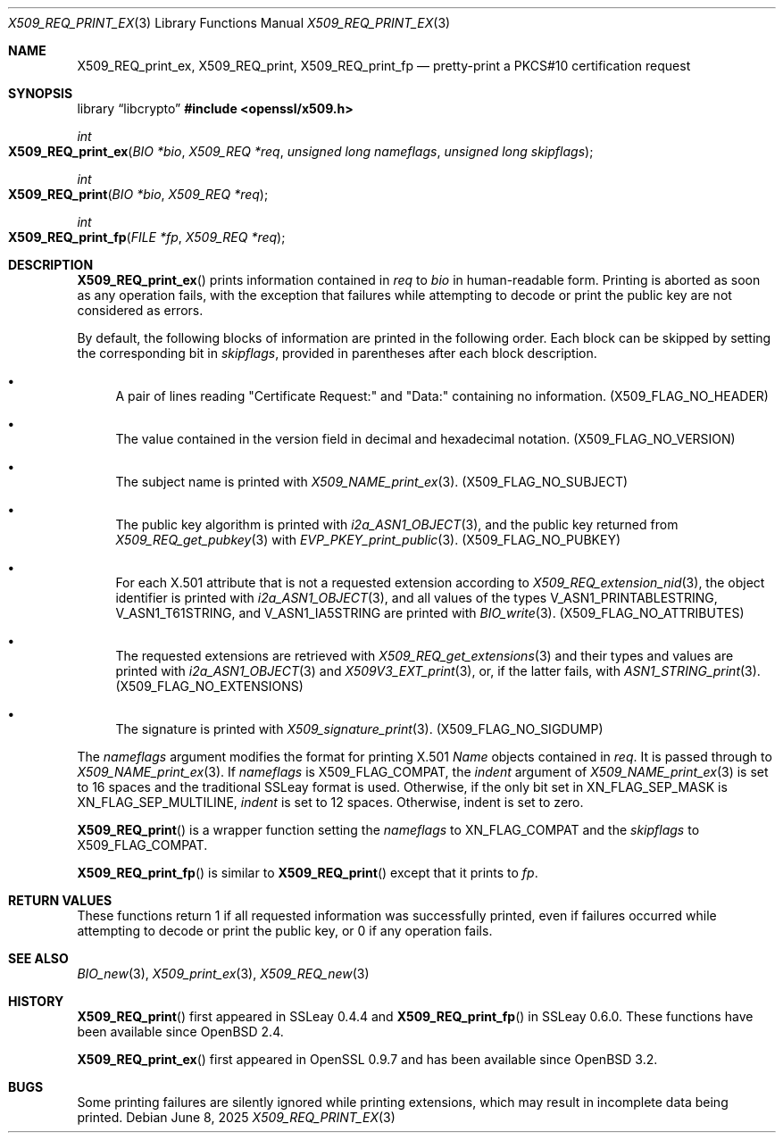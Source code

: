 .\" $OpenBSD: X509_REQ_print_ex.3,v 1.4 2025/06/08 22:30:52 schwarze Exp $
.\"
.\" Copyright (c) 2021 Ingo Schwarze <schwarze@openbsd.org>
.\"
.\" Permission to use, copy, modify, and distribute this software for any
.\" purpose with or without fee is hereby granted, provided that the above
.\" copyright notice and this permission notice appear in all copies.
.\"
.\" THE SOFTWARE IS PROVIDED "AS IS" AND THE AUTHOR DISCLAIMS ALL WARRANTIES
.\" WITH REGARD TO THIS SOFTWARE INCLUDING ALL IMPLIED WARRANTIES OF
.\" MERCHANTABILITY AND FITNESS. IN NO EVENT SHALL THE AUTHOR BE LIABLE FOR
.\" ANY SPECIAL, DIRECT, INDIRECT, OR CONSEQUENTIAL DAMAGES OR ANY DAMAGES
.\" WHATSOEVER RESULTING FROM LOSS OF USE, DATA OR PROFITS, WHETHER IN AN
.\" ACTION OF CONTRACT, NEGLIGENCE OR OTHER TORTIOUS ACTION, ARISING OUT OF
.\" OR IN CONNECTION WITH THE USE OR PERFORMANCE OF THIS SOFTWARE.
.\"
.Dd $Mdocdate: June 8 2025 $
.Dt X509_REQ_PRINT_EX 3
.Os
.Sh NAME
.Nm X509_REQ_print_ex ,
.Nm X509_REQ_print ,
.Nm X509_REQ_print_fp
.Nd pretty-print a PKCS#10 certification request
.Sh SYNOPSIS
.Lb libcrypto
.In openssl/x509.h
.Ft int
.Fo X509_REQ_print_ex
.Fa "BIO *bio"
.Fa "X509_REQ *req"
.Fa "unsigned long nameflags"
.Fa "unsigned long skipflags"
.Fc
.Ft int
.Fo X509_REQ_print
.Fa "BIO *bio"
.Fa "X509_REQ *req"
.Fc
.Ft int
.Fo X509_REQ_print_fp
.Fa "FILE *fp"
.Fa "X509_REQ *req"
.Fc
.Sh DESCRIPTION
.Fn X509_REQ_print_ex
prints information contained in
.Fa req
to
.Fa bio
in human-readable form.
Printing is aborted as soon as any operation fails, with the exception
that failures while attempting to decode or print the public key
are not considered as errors.
.Pp
By default, the following blocks of information
are printed in the following order.
Each block can be skipped by setting the corresponding bit in
.Fa skipflags ,
provided in parentheses after each block description.
.Bl -bullet
.It
A pair of lines reading
.Qq Certificate Request:\&
and
.Qq Data:\&
containing no information.
.Pq Dv X509_FLAG_NO_HEADER
.It
The value contained in the version field
in decimal and hexadecimal notation.
.Pq Dv X509_FLAG_NO_VERSION
.It
The subject name is printed with
.Xr X509_NAME_print_ex 3 .
.Pq Dv X509_FLAG_NO_SUBJECT
.It
The public key algorithm is printed with
.Xr i2a_ASN1_OBJECT 3 ,
and the public key returned from
.Xr X509_REQ_get_pubkey 3
with
.Xr EVP_PKEY_print_public 3 .
.Pq Dv X509_FLAG_NO_PUBKEY
.It
For each X.501 attribute that is not a requested extension according to
.Xr X509_REQ_extension_nid 3 ,
the object identifier is printed with
.Xr i2a_ASN1_OBJECT 3 ,
and all values of the types
.Dv V_ASN1_PRINTABLESTRING ,
.Dv V_ASN1_T61STRING ,
and
.Dv V_ASN1_IA5STRING
are printed with
.Xr BIO_write 3 .
.Pq Dv X509_FLAG_NO_ATTRIBUTES
.It
The requested extensions are retrieved with
.Xr X509_REQ_get_extensions 3
and their types and values are printed with
.Xr i2a_ASN1_OBJECT 3
and
.Xr X509V3_EXT_print 3 ,
or, if the latter fails, with
.Xr ASN1_STRING_print 3 .
.Pq Dv X509_FLAG_NO_EXTENSIONS
.It
The signature is printed with
.Xr X509_signature_print 3 .
.Pq Dv X509_FLAG_NO_SIGDUMP
.El
.Pp
The
.Fa nameflags
argument modifies the format for printing X.501
.Vt Name
objects contained in
.Fa req .
It is passed through to
.Xr X509_NAME_print_ex 3 .
If
.Fa nameflags
is
.Dv X509_FLAG_COMPAT ,
the
.Fa indent
argument of
.Xr X509_NAME_print_ex 3
is set to 16 spaces and the traditional SSLeay format is used.
Otherwise, if the only bit set in
.Dv XN_FLAG_SEP_MASK
is
.Dv XN_FLAG_SEP_MULTILINE ,
.Fa indent
is set to 12 spaces.
Otherwise, indent is set to zero.
.Pp
.Fn X509_REQ_print
is a wrapper function setting the
.Fa nameflags
to
.Dv XN_FLAG_COMPAT
and the
.Fa skipflags
to
.Dv X509_FLAG_COMPAT .
.Pp
.Fn X509_REQ_print_fp
is similar to
.Fn X509_REQ_print
except that it prints to
.Fa fp .
.Sh RETURN VALUES
These functions return 1 if all requested information was successfully
printed, even if failures occurred while attempting to decode or
print the public key, or 0 if any operation fails.
.Sh SEE ALSO
.Xr BIO_new 3 ,
.Xr X509_print_ex 3 ,
.Xr X509_REQ_new 3
.Sh HISTORY
.Fn X509_REQ_print
first appeared in SSLeay 0.4.4 and
.Fn X509_REQ_print_fp
in SSLeay 0.6.0.
These functions have been available since
.Ox 2.4 .
.Pp
.Fn X509_REQ_print_ex
first appeared in OpenSSL 0.9.7 and has been available since
.Ox 3.2 .
.Sh BUGS
Some printing failures are silently ignored while printing extensions,
which may result in incomplete data being printed.

